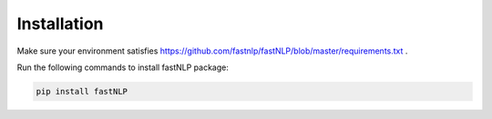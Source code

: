 ============
Installation
============

.. contents::
   :local:

Make sure your environment satisfies https://github.com/fastnlp/fastNLP/blob/master/requirements.txt .

Run the following commands to install fastNLP package:

.. code:: shell

   pip install fastNLP
   


